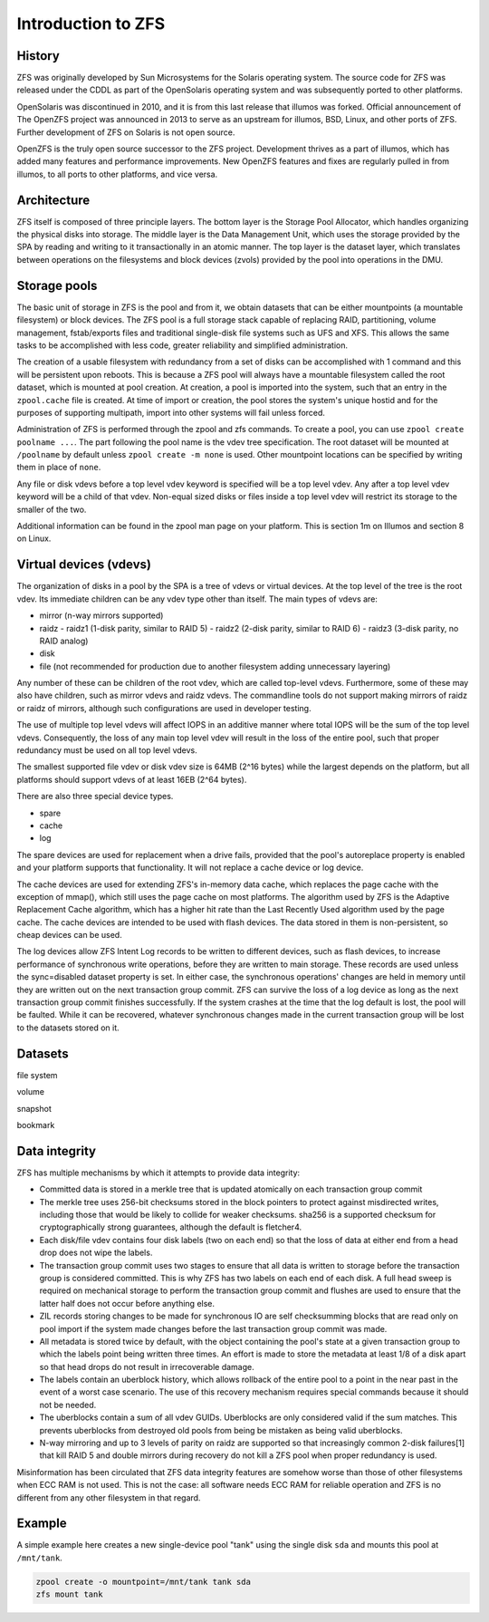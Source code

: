===================
Introduction to ZFS
===================


History
=======

ZFS was originally developed by Sun Microsystems for the Solaris
operating system. The source code for ZFS was released under the CDDL
as part of the OpenSolaris operating system and was subsequently
ported to other platforms.

OpenSolaris was discontinued in 2010, and it is from this last release
that illumos was forked. Official announcement of The OpenZFS project
was announced in 2013 to serve as an upstream for illumos, BSD, Linux,
and other ports of ZFS. Further development of ZFS on Solaris is not
open source.

OpenZFS is the truly open source successor to the ZFS
project. Development thrives as a part of illumos, which has added
many features and performance improvements. New OpenZFS features and
fixes are regularly pulled in from illumos, to all ports to other
platforms, and vice versa.


Architecture
============

ZFS itself is composed of three principle layers. The bottom layer is
the Storage Pool Allocator, which handles organizing the physical
disks into storage. The middle layer is the Data Management Unit,
which uses the storage provided by the SPA by reading and writing to
it transactionally in an atomic manner. The top layer is the dataset
layer, which translates between operations on the filesystems and
block devices (zvols) provided by the pool into operations in the DMU.


Storage pools
=============

The basic unit of storage in ZFS is the pool and from it, we obtain
datasets that can be either mountpoints (a mountable filesystem) or
block devices. The ZFS pool is a full storage stack capable of
replacing RAID, partitioning, volume management, fstab/exports files
and traditional single-disk file systems such as UFS and XFS. This
allows the same tasks to be accomplished with less code, greater
reliability and simplified administration.

The creation of a usable filesystem with redundancy from a set of
disks can be accomplished with 1 command and this will be persistent
upon reboots. This is because a ZFS pool will always have a mountable
filesystem called the root dataset, which is mounted at pool
creation. At creation, a pool is imported into the system, such that
an entry in the ``zpool.cache`` file is created. At time of import or
creation, the pool stores the system's unique hostid and for the
purposes of supporting multipath, import into other systems will fail
unless forced.

Administration of ZFS is performed through the zpool and zfs
commands. To create a pool, you can use ``zpool create poolname
...``. The part following the pool name is the vdev tree
specification. The root dataset will be mounted at ``/poolname`` by
default unless ``zpool create -m none`` is used. Other mountpoint
locations can be specified by writing them in place of ``none``.

Any file or disk vdevs before a top level vdev keyword is specified
will be a top level vdev. Any after a top level vdev keyword will be a
child of that vdev. Non-equal sized disks or files inside a top level
vdev will restrict its storage to the smaller of the two.

Additional information can be found in the zpool man page on your
platform. This is section 1m on Illumos and section 8 on Linux.


Virtual devices (vdevs)
=======================

The organization of disks in a pool by the SPA is a tree of vdevs or
virtual devices. At the top level of the tree is the root vdev. Its
immediate children can be any vdev type other than itself. The main
types of vdevs are:

- mirror (n-way mirrors supported)
- raidz
  - raidz1 (1-disk parity, similar to RAID 5)
  - raidz2 (2-disk parity, similar to RAID 6)
  - raidz3 (3-disk parity, no RAID analog)
- disk
- file (not recommended for production due to another filesystem
  adding unnecessary layering)

Any number of these can be children of the root vdev, which are called
top-level vdevs. Furthermore, some of these may also have children,
such as mirror vdevs and raidz vdevs. The commandline tools do not
support making mirrors of raidz or raidz of mirrors, although such
configurations are used in developer testing.

The use of multiple top level vdevs will affect IOPS in an additive
manner where total IOPS will be the sum of the top level
vdevs. Consequently, the loss of any main top level vdev will result
in the loss of the entire pool, such that proper redundancy must be
used on all top level vdevs.

The smallest supported file vdev or disk vdev size is 64MB (2^16
bytes) while the largest depends on the platform, but all platforms
should support vdevs of at least 16EB (2^64 bytes).

There are also three special device types.

- spare
- cache
- log

The spare devices are used for replacement when a drive fails,
provided that the pool's autoreplace property is enabled and your
platform supports that functionality. It will not replace a cache
device or log device.

The cache devices are used for extending ZFS's in-memory data cache,
which replaces the page cache with the exception of mmap(), which
still uses the page cache on most platforms. The algorithm used by ZFS
is the Adaptive Replacement Cache algorithm, which has a higher hit
rate than the Last Recently Used algorithm used by the page cache. The
cache devices are intended to be used with flash devices. The data
stored in them is non-persistent, so cheap devices can be used.

The log devices allow ZFS Intent Log records to be written to
different devices, such as flash devices, to increase performance of
synchronous write operations, before they are written to main
storage. These records are used unless the sync=disabled dataset
property is set. In either case, the synchronous operations' changes
are held in memory until they are written out on the next transaction
group commit. ZFS can survive the loss of a log device as long as the
next transaction group commit finishes successfully. If the system
crashes at the time that the log default is lost, the pool will be
faulted. While it can be recovered, whatever synchronous changes made
in the current transaction group will be lost to the datasets stored
on it.


Datasets
========

file system

volume

snapshot

bookmark


Data integrity
==============

ZFS has multiple mechanisms by which it attempts to provide data integrity:

- Committed data is stored in a merkle tree that is updated atomically
  on each transaction group commit
- The merkle tree uses 256-bit checksums stored in the block pointers
  to protect against misdirected writes, including those that would be
  likely to collide for weaker checksums. sha256 is a supported
  checksum for cryptographically strong guarantees, although the
  default is fletcher4.
- Each disk/file vdev contains four disk labels (two on each end) so
  that the loss of data at either end from a head drop does not wipe
  the labels.
- The transaction group commit uses two stages to ensure that all data
  is written to storage before the transaction group is considered
  committed. This is why ZFS has two labels on each end of each
  disk. A full head sweep is required on mechanical storage to perform
  the transaction group commit and flushes are used to ensure that the
  latter half does not occur before anything else.
- ZIL records storing changes to be made for synchronous IO are self
  checksumming blocks that are read only on pool import if the system
  made changes before the last transaction group commit was made.
- All metadata is stored twice by default, with the object containing
  the pool's state at a given transaction group to which the labels
  point being written three times. An effort is made to store the
  metadata at least 1/8 of a disk apart so that head drops do not
  result in irrecoverable damage.
- The labels contain an uberblock history, which allows rollback of
  the entire pool to a point in the near past in the event of a worst
  case scenario. The use of this recovery mechanism requires special
  commands because it should not be needed.
- The uberblocks contain a sum of all vdev GUIDs. Uberblocks are only
  considered valid if the sum matches. This prevents uberblocks from
  destroyed old pools from being be mistaken as being valid
  uberblocks.
- N-way mirroring and up to 3 levels of parity on raidz are supported
  so that increasingly common 2-disk failures[1] that kill RAID 5 and
  double mirrors during recovery do not kill a ZFS pool when proper
  redundancy is used.

Misinformation has been circulated that ZFS data integrity features
are somehow worse than those of other filesystems when ECC RAM is not
used. This is not the case: all software needs ECC RAM for reliable
operation and ZFS is no different from any other filesystem in that
regard.


Example
=======

A simple example here creates a new single-device pool "tank" using
the single disk ``sda`` and mounts this pool at ``/mnt/tank``.

.. code-block:: sh

   zpool create -o mountpoint=/mnt/tank tank sda
   zfs mount tank
